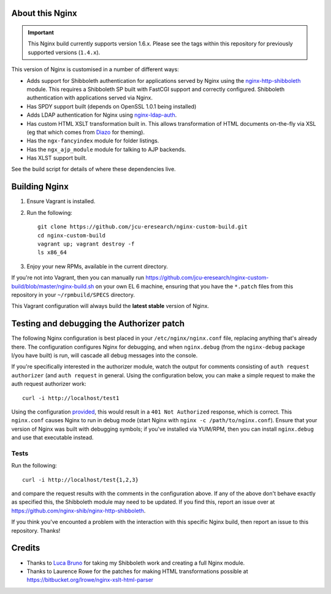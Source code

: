 About this Nginx
================

.. important::
   This Nginx build currently supports version 1.6.x.  Please see the
   tags within this repository for previously supported versions
   (``1.4.x``).

This version of Nginx is customised in a number of different ways:

* Adds support for Shibboleth authentication for applications served
  by Nginx using the `nginx-http-shibboleth
  <https://github.com/nginx-shib/nginx-http-shibboleth>`_ module. This
  requires a Shibboleth SP built with FastCGI support and correctly
  configured.
  Shibboleth authentication with applications served via Nginx.
* Has SPDY support built (depends on OpenSSL 1.0.1 being installed)
* Adds LDAP authentication for Nginx using `nginx-ldap-auth
  <https://github.com/kvspb/nginx-auth-ldap>`_.
* Has custom HTML XSLT transformation built in. This allows 
  transformation of HTML documents on-the-fly via XSL (eg that which
  comes from `Diazo <http://diazo.org>`_ for theming).
* Has the ``ngx-fancyindex`` module for folder listings.
* Has the ``ngx_ajp_module`` module for talking to AJP backends.
* Has XLST support built.

See the build script for details of where these dependencies live.

Building Nginx
==============

#. Ensure Vagrant is installed.

#. Run the following::

       git clone https://github.com/jcu-eresearch/nginx-custom-build.git
       cd nginx-custom-build
       vagrant up; vagrant destroy -f
       ls x86_64

#. Enjoy your new RPMs, available in the current directory.

If you're not into Vagrant, then you can manually run 
https://github.com/jcu-eresearch/nginx-custom-build/blob/master/nginx-build.sh
on your own EL 6 machine, ensuring that you have the ``*.patch`` files
from this repository in your ``~/rpmbuild/SPECS`` directory.

This Vagrant configuration will always build the **latest stable** version
of Nginx.


Testing and debugging the Authorizer patch
==========================================

The following Nginx configuration is best placed in your ``/etc/nginx/nginx.conf``
file, replacing anything that's already there.  The configuration configures
Nginx for debugging, and when ``nginx.debug`` (from the ``nginx-debug`` package
I/you have built) is run, will cascade all debug messages into the console.

If you're specifically interested in the authorizer module, watch the output
for comments consisting of ``auth request authorizer`` (and ``auth request``
in general.  Using the configuration below, you can make a simple request 
to make the auth request authorizer work::

    curl -i http://localhost/test1

Using the configuration `provided
<https://github.com/jcu-eresearch/nginx-custom-build/blob/master/nginx.conf>`_,
this would result in a ``401 Not Authorized`` response, which is correct.
This ``nginx.conf`` causes Nginx to run in debug mode (start Nginx with
``nginx -c /path/to/nginx.conf``).  Ensure that your version of Nginx was
built with debugging symbols; if you've installed via YUM/RPM, then you can
install ``nginx.debug`` and use that executable instead.



Tests
-----

Run the following::

   curl -i http://localhost/test{1,2,3}

and compare the request results with the comments in the configuration above.
If any of the above don't behave exactly as specified this, the Shibboleth
module may need to be updated.  If you find this, report an issue over at
https://github.com/nginx-shib/nginx-http-shibboleth.

If you think you've encounted a problem with the interaction with this specific
Nginx build, then report an issue to this repository.  Thanks!


Credits
=======

* Thanks to `Luca Bruno <https://github.com/lucab>`_ for taking my Shibboleth
  work and creating a full Nginx module.
* Thanks to Laurence Rowe for the patches for making HTML transformations
  possible at https://bitbucket.org/lrowe/nginx-xslt-html-parser
